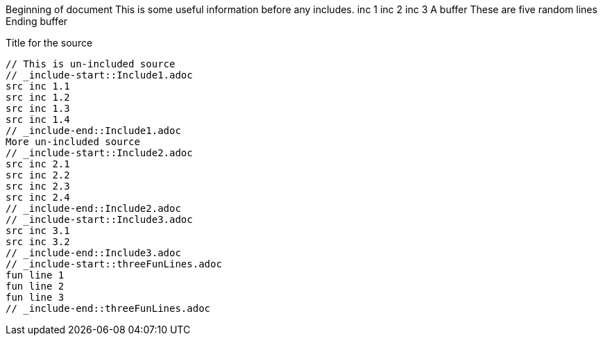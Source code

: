 ///////////////////////////////////////////////////////////////////////////////

    Copyright (c) 2019 Oracle and/or its affiliates. All rights reserved.

    Licensed under the Apache License, Version 2.0 (the "License");
    you may not use this file except in compliance with the License.
    You may obtain a copy of the License at

        http://www.apache.org/licenses/LICENSE-2.0

    Unless required by applicable law or agreed to in writing, software
    distributed under the License is distributed on an "AS IS" BASIS,
    WITHOUT WARRANTIES OR CONDITIONS OF ANY KIND, either express or implied.
    See the License for the specific language governing permissions and
    limitations under the License.

///////////////////////////////////////////////////////////////////////////////
Beginning of document
This is some useful information before any includes.
// _include-start::aFewLines.adoc
inc 1
inc 2
inc 3
// _include-end::aFewLines.adoc
A buffer
// _include-start::fiveRandomLines.adoc
These
are
five
random
lines
// _include-end::fiveRandomLines.adoc
Ending buffer

[source]
.Title for the source
----
// This is un-included source
// _include-start::Include1.adoc
src inc 1.1
src inc 1.2
src inc 1.3
src inc 1.4
// _include-end::Include1.adoc
More un-included source
// _include-start::Include2.adoc
src inc 2.1
src inc 2.2
src inc 2.3
src inc 2.4
// _include-end::Include2.adoc
// _include-start::Include3.adoc
src inc 3.1
src inc 3.2
// _include-end::Include3.adoc
// _include-start::threeFunLines.adoc
fun line 1
fun line 2
fun line 3
// _include-end::threeFunLines.adoc
----
